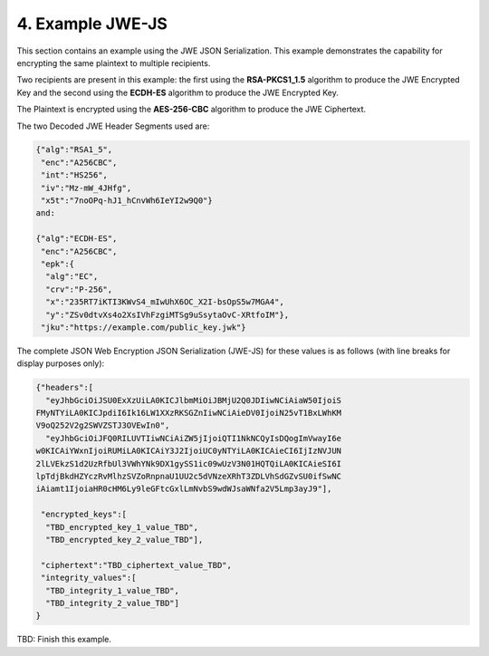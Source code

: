 4.  Example JWE-JS
================================

This section contains an example using the JWE JSON Serialization. 
This example demonstrates the capability for encrypting the same plaintext to multiple recipients.

Two recipients are present in this example: 
the first using the **RSA-PKCS1_1.5** algorithm to produce the JWE Encrypted Key 
and the second using the **ECDH-ES** algorithm to produce the JWE Encrypted Key. 

The Plaintext is encrypted using the **AES-256-CBC** algorithm to produce the JWE Ciphertext. 

The two Decoded JWE Header Segments used are:

.. code-block:: javascript

    {"alg":"RSA1_5",
     "enc":"A256CBC",
     "int":"HS256",
     "iv":"Mz-mW_4JHfg",
     "x5t":"7noOPq-hJ1_hCnvWh6IeYI2w9Q0"}
    and:
    
    {"alg":"ECDH-ES",
     "enc":"A256CBC",
     "epk":{
      "alg":"EC",
      "crv":"P-256",
      "x":"235RT7iKTI3KWvS4_mIwUhX6OC_X2I-bsOpS5w7MGA4",
      "y":"ZSv0dtvXs4o2XsIVhFzgiMTSg9uSsytaOvC-XRtfoIM"},
     "jku":"https://example.com/public_key.jwk"}

The complete JSON Web Encryption JSON Serialization (JWE-JS) for these values is as follows (with line breaks for display purposes only):

.. code-block:: javascript

    {"headers":[
      "eyJhbGciOiJSU0ExXzUiLA0KICJlbmMiOiJBMjU2Q0JDIiwNCiAiaW50IjoiS
    FMyNTYiLA0KICJpdiI6Ik16LW1XXzRKSGZnIiwNCiAieDV0IjoiN25vT1BxLWhKM
    V9oQ252V2g2SWVZSTJ3OVEwIn0",
      "eyJhbGciOiJFQ0RILUVTIiwNCiAiZW5jIjoiQTI1NkNCQyIsDQogImVwayI6e
    w0KICAiYWxnIjoiRUMiLA0KICAiY3J2IjoiUC0yNTYiLA0KICAieCI6IjIzNVJUN
    2lLVEkzS1d2UzRfbUl3VWhYNk9DX1gySS1ic09wUzV3N01HQTQiLA0KICAieSI6I
    lpTdjBkdHZYczRvMlhzSVZoRnpnaU1UU2c5dVNzeXRhT3ZDLVhSdGZvSU0ifSwNC
    iAiamt1IjoiaHR0cHM6Ly9leGFtcGxlLmNvbS9wdWJsaWNfa2V5Lmp3ayJ9"],

     "encrypted_keys":[
      "TBD_encrypted_key_1_value_TBD",
      "TBD_encrypted_key_2_value_TBD"],

     "ciphertext":"TBD_ciphertext_value_TBD",
     "integrity_values":[
      "TBD_integrity_1_value_TBD",
      "TBD_integrity_2_value_TBD"]
    }

TBD: Finish this example.

